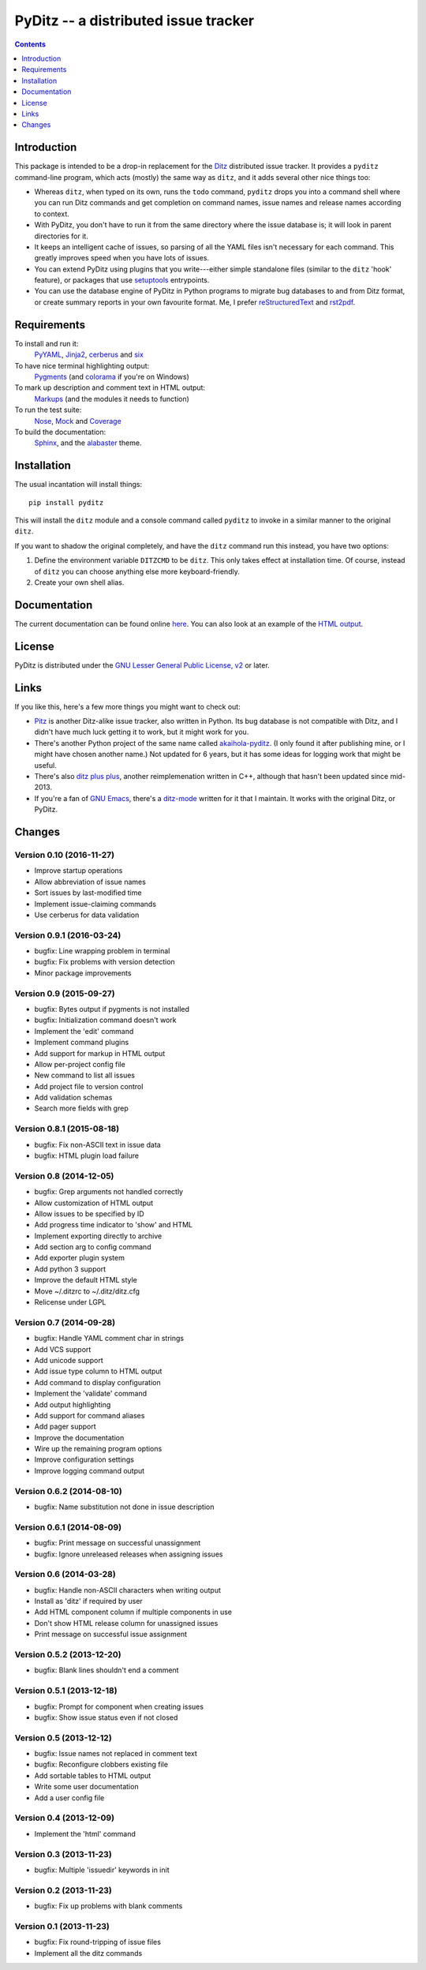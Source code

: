 =======================================
 PyDitz -- a distributed issue tracker
=======================================

.. image:: https://drone.io/bitbucket.org/zondo/pyditz/status.png
   :target: https://drone.io/bitbucket.org/zondo/pyditz

.. contents:: :depth: 1

Introduction
============

This package is intended to be a drop-in replacement for the Ditz_
distributed issue tracker.  It provides a ``pyditz`` command-line program,
which acts (mostly) the same way as ``ditz``, and it adds several other
nice things too:

* Whereas ``ditz``, when typed on its own, runs the ``todo`` command,
  ``pyditz`` drops you into a command shell where you can run Ditz commands
  and get completion on command names, issue names and release names
  according to context.

* With PyDitz, you don't have to run it from the same directory where the
  issue database is; it will look in parent directories for it.

* It keeps an intelligent cache of issues, so parsing of all the YAML files
  isn't necessary for each command.  This greatly improves speed when you
  have lots of issues.

* You can extend PyDitz using plugins that you write---either simple
  standalone files (similar to the ``ditz`` 'hook' feature), or packages
  that use setuptools_ entrypoints.

* You can use the database engine of PyDitz in Python programs to migrate
  bug databases to and from Ditz format, or create summary reports in your
  own favourite format.  Me, I prefer reStructuredText_ and rst2pdf_.

Requirements
============

To install and run it:
    PyYAML_, Jinja2_, cerberus_ and six_

To have nice terminal highlighting output:
    Pygments_ (and colorama_ if you're on Windows)

To mark up description and comment text in HTML output:
    Markups_ (and the modules it needs to function)

To run the test suite:
    Nose_, Mock_ and Coverage_

To build the documentation:
    Sphinx_, and the alabaster_ theme.

Installation
============

The usual incantation will install things::

    pip install pyditz

This will install the ``ditz`` module and a console command called
``pyditz`` to invoke in a similar manner to the original ``ditz``.

If you want to shadow the original completely, and have the ``ditz``
command run this instead, you have two options:

1. Define the environment variable ``DITZCMD`` to be ``ditz``.  This only
   takes effect at installation time.  Of course, instead of ``ditz`` you
   can choose anything else more keyboard-friendly.

2. Create your own shell alias.

Documentation
=============

The current documentation can be found online here__.  You can also look at
an example of the `HTML output`_.

__ https://pythonhosted.org/pyditz

License
=======

PyDitz is distributed under the `GNU Lesser General Public License, v2`__
or later.

__ http://www.gnu.org/licenses/old-licenses/lgpl-2.1.html

Links
=====

If you like this, here's a few more things you might want to check out:

* Pitz_ is another Ditz-alike issue tracker, also written in Python.  Its
  bug database is not compatible with Ditz, and I didn't have much luck
  getting it to work, but it might work for you.

* There's another Python project of the same name called akaihola-pyditz_.
  (I only found it after publishing mine, or I might have chosen another
  name.)  Not updated for 6 years, but it has some ideas for logging work
  that might be useful.

* There's also `ditz plus plus`_, another reimplemenation written in C++,
  although that hasn't been updated since mid-2013.

* If you're a fan of `GNU Emacs`_, there's a ditz-mode_ written for it that
  I maintain.  It works with the original Ditz, or PyDitz.

Changes
=======

Version 0.10 (2016-11-27)
-------------------------

* Improve startup operations
* Allow abbreviation of issue names
* Sort issues by last-modified time
* Implement issue-claiming commands
* Use cerberus for data validation

Version 0.9.1 (2016-03-24)
--------------------------

* bugfix: Line wrapping problem in terminal
* bugfix: Fix problems with version detection
* Minor package improvements

Version 0.9 (2015-09-27)
------------------------

* bugfix: Bytes output if pygments is not installed
* bugfix: Initialization command doesn't work
* Implement the 'edit' command
* Implement command plugins
* Add support for markup in HTML output
* Allow per-project config file
* New command to list all issues
* Add project file to version control
* Add validation schemas
* Search more fields with grep

Version 0.8.1 (2015-08-18)
--------------------------

* bugfix: Fix non-ASCII text in issue data
* bugfix: HTML plugin load failure

Version 0.8 (2014-12-05)
------------------------

* bugfix: Grep arguments not handled correctly
* Allow customization of HTML output
* Allow issues to be specified by ID
* Add progress time indicator to 'show' and HTML
* Implement exporting directly to archive
* Add section arg to config command
* Add exporter plugin system
* Add python 3 support
* Improve the default HTML style
* Move ~/.ditzrc to ~/.ditz/ditz.cfg
* Relicense under LGPL

Version 0.7 (2014-09-28)
------------------------

* bugfix: Handle YAML comment char in strings
* Add VCS support
* Add unicode support
* Add issue type column to HTML output
* Add command to display configuration
* Implement the 'validate' command
* Add output highlighting
* Add support for command aliases
* Add pager support
* Improve the documentation
* Wire up the remaining program options
* Improve configuration settings
* Improve logging command output

Version 0.6.2 (2014-08-10)
--------------------------

* bugfix: Name substitution not done in issue description

Version 0.6.1 (2014-08-09)
--------------------------

* bugfix: Print message on successful unassignment
* bugfix: Ignore unreleased releases when assigning issues

Version 0.6 (2014-03-28)
------------------------

* bugfix: Handle non-ASCII characters when writing output
* Install as 'ditz' if required by user
* Add HTML component column if multiple components in use
* Don't show HTML release column for unassigned issues
* Print message on successful issue assignment

Version 0.5.2 (2013-12-20)
--------------------------

* bugfix: Blank lines shouldn't end a comment

Version 0.5.1 (2013-12-18)
--------------------------

* bugfix: Prompt for component when creating issues
* bugfix: Show issue status even if not closed

Version 0.5 (2013-12-12)
------------------------

* bugfix: Issue names not replaced in comment text
* bugfix: Reconfigure clobbers existing file
* Add sortable tables to HTML output
* Write some user documentation
* Add a user config file

Version 0.4 (2013-12-09)
------------------------

* Implement the 'html' command

Version 0.3 (2013-11-23)
------------------------

* bugfix: Multiple 'issuedir' keywords in init

Version 0.2 (2013-11-23)
------------------------

* bugfix: Fix up problems with blank comments

Version 0.1 (2013-11-23)
------------------------

* bugfix: Fix round-tripping of issue files
* Implement all the ditz commands

.. _Coverage: https://pypi.python.org/pypi/coverage
.. _Ditz: http://rubygems.org/gems/ditz
.. _GNU Emacs: https://www.gnu.org/software/emacs
.. _HTML output: https://pythonhosted.org/pyditz/_static/index.html
.. _Jinja2: http://jinja.pocoo.org
.. _Markups: https://pypi.python.org/pypi/Markups
.. _Mock: https://pypi.python.org/pypi/mock
.. _Nose: https://pypi.python.org/pypi/nose
.. _Pitz: https://github.com/mw44118/pitz
.. _Pygments: https://pypi.python.org/pypi/Pygments
.. _PyYAML: https://pypi.python.org/pypi/PyYAML
.. _Sphinx: http://sphinx.pocoo.org
.. _akaihola-pyditz: https://github.com/akaihola/pyditz
.. _alabaster: https://pypi.python.org/pypi/alabaster
.. _cerberus: https://pypi.python.org/pypi/cerberus
.. _colorama: https://pypi.python.org/pypi/colorama
.. _ditz plus plus: http://sourceforge.net/projects/ditz
.. _ditz-mode: https://bitbucket.org/zondo/ditz-mode
.. _reStructuredText: http://docutils.sourceforge.net/docs/ref/rst/introduction.html
.. _rst2pdf: https://pypi.python.org/pypi/rst2pdf
.. _setuptools: http://pythonhosted.org/setuptools
.. _six: https://pypi.python.org/pypi/six


